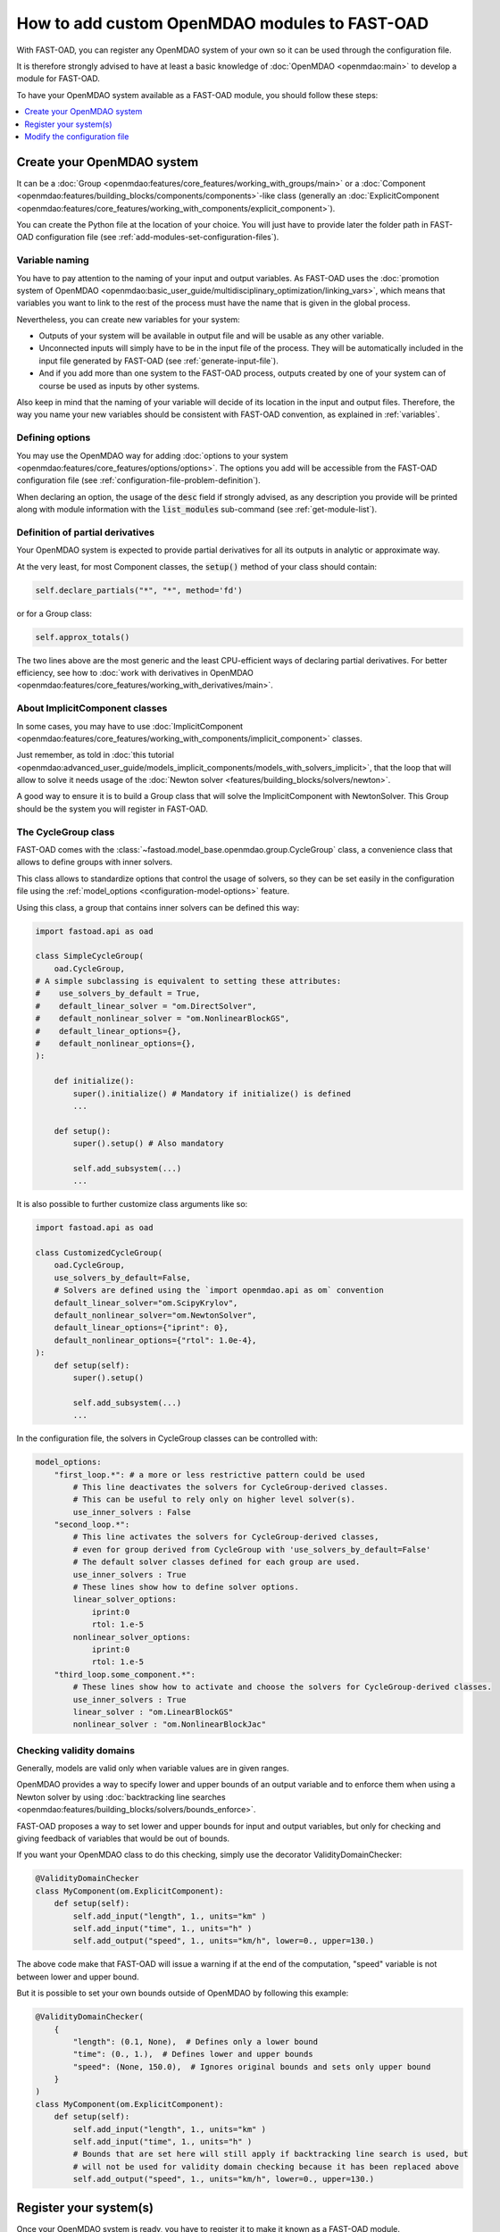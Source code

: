 .. _add-modules:

##############################################
How to add custom OpenMDAO modules to FAST-OAD
##############################################

With FAST-OAD, you can register any OpenMDAO system of your own so it can be
used through the configuration file.

It is therefore strongly advised to have at least a basic knowledge of
:doc:`OpenMDAO <openmdao:main>` to develop a module for FAST-OAD.

To have your OpenMDAO system available as a FAST-OAD module, you should follow these steps:

.. contents::
   :local:
   :depth: 1

***************************
Create your OpenMDAO system
***************************

It can be a :doc:`Group  <openmdao:features/core_features/working_with_groups/main>`
or a :doc:`Component  <openmdao:features/building_blocks/components/components>`-like class
(generally an :doc:`ExplicitComponent <openmdao:features/core_features/working_with_components/explicit_component>`).

You can create the Python file at the location of your choice. You will just have to provide later the folder path in
FAST-OAD configuration file (see :ref:`add-modules-set-configuration-files`).

Variable naming
===============
You have to pay attention to the naming of your input and output variables.
As FAST-OAD uses the :doc:`promotion system of OpenMDAO <openmdao:basic_user_guide/multidisciplinary_optimization/linking_vars>`,
which means that variables you want to link to the rest of the process must have
the name that is given in the global process.

Nevertheless, you can create new variables for your system:

- Outputs of your system will be available in output file and will be usable as any other variable.
- Unconnected inputs will simply have to be in the input file of the process. They will be automatically included in the
  input file generated by FAST-OAD (see :ref:`generate-input-file`).
- And if you add more than one system to the FAST-OAD process, outputs created by one of your system can of course be
  used as inputs by other systems.

Also keep in mind that the naming of your variable will decide of its location in the input and output files.
Therefore, the way you name your new variables should be consistent with FAST-OAD convention, as explained in
:ref:`variables`.

Defining options
================
You may use the OpenMDAO way for adding :doc:`options to your system <openmdao:features/core_features/options/options>`.
The options you add will be accessible from the FAST-OAD configuration file (see
:ref:`configuration-file-problem-definition`).

When declaring an option, the usage of the :code:`desc` field if strongly advised, as any description
you provide will be printed along with module information with the
:code:`list_modules` sub-command (see :ref:`get-module-list`).


Definition of partial derivatives
=================================
Your OpenMDAO system is expected to provide partial derivatives for all its outputs in analytic or approximate way.

At the very least, for most Component classes, the :code:`setup()` method of your class should contain:

.. code-block:: python

    self.declare_partials("*", "*", method='fd')

or for a Group class:

.. code-block:: python

    self.approx_totals()

The two lines above are the most generic and the least CPU-efficient ways of declaring partial derivatives. For better
efficiency, see how to :doc:`work with derivatives in OpenMDAO  <openmdao:features/core_features/working_with_derivatives/main>`.

About ImplicitComponent classes
===============================
In some cases, you may have to use :doc:`ImplicitComponent  <openmdao:features/core_features/working_with_components/implicit_component>`
classes.

Just remember, as told in :doc:`this tutorial <openmdao:advanced_user_guide/models_implicit_components/models_with_solvers_implicit>`,
that the loop that will allow to solve it needs usage of the :doc:`Newton solver <features/building_blocks/solvers/newton>`.

A good way to ensure it is to build a Group class that will solve the ImplicitComponent with NewtonSolver. This Group
should be the system you will register in FAST-OAD.

The CycleGroup class
====================
FAST-OAD comes with the :class:`~fastoad.model_base.openmdao.group.CycleGroup` class, a convenience
class that allows to define groups with inner solvers.


This class allows to standardize options that control the usage of solvers, so they can be set easily
in the configuration file using the :ref:`model_options <configuration-model-options>` feature.

Using this class, a group that contains inner solvers can be defined this way:

.. code-block:: python

    import fastoad.api as oad

    class SimpleCycleGroup(
        oad.CycleGroup,
    # A simple subclassing is equivalent to setting these attributes:
    #    use_solvers_by_default = True,
    #    default_linear_solver = "om.DirectSolver",
    #    default_nonlinear_solver = "om.NonlinearBlockGS",
    #    default_linear_options={},
    #    default_nonlinear_options={},
    ):

        def initialize():
            super().initialize() # Mandatory if initialize() is defined
            ...

        def setup():
            super().setup() # Also mandatory

            self.add_subsystem(...)
            ...

It is also possible to further customize class arguments like so:

.. code-block:: python

    import fastoad.api as oad

    class CustomizedCycleGroup(
        oad.CycleGroup,
        use_solvers_by_default=False,
        # Solvers are defined using the `import openmdao.api as om` convention
        default_linear_solver="om.ScipyKrylov",
        default_nonlinear_solver="om.NewtonSolver",
        default_linear_options={"iprint": 0},
        default_nonlinear_options={"rtol": 1.0e-4},
    ):
        def setup(self):
            super().setup()

            self.add_subsystem(...)
            ...


In the configuration file, the solvers in CycleGroup classes can be controlled with:

.. code-block:: yaml

    model_options:
        "first_loop.*": # a more or less restrictive pattern could be used
            # This line deactivates the solvers for CycleGroup-derived classes.
            # This can be useful to rely only on higher level solver(s).
            use_inner_solvers : False
        "second_loop.*":
            # This line activates the solvers for CycleGroup-derived classes,
            # even for group derived from CycleGroup with 'use_solvers_by_default=False'
            # The default solver classes defined for each group are used.
            use_inner_solvers : True
            # These lines show how to define solver options.
            linear_solver_options:
                iprint:0
                rtol: 1.e-5
            nonlinear_solver_options:
                iprint:0
                rtol: 1.e-5
        "third_loop.some_component.*":
            # These lines show how to activate and choose the solvers for CycleGroup-derived classes.
            use_inner_solvers : True
            linear_solver : "om.LinearBlockGS"
            nonlinear_solver : "om.NonlinearBlockJac"





Checking validity domains
=========================
Generally, models are valid only when variable values are in given ranges.

OpenMDAO provides a way to specify lower and upper bounds of an output variable and to enforce them
when using a Newton solver by using :doc:`backtracking line searches <openmdao:features/building_blocks/solvers/bounds_enforce>`.

FAST-OAD proposes a way to set lower and upper bounds for input and output variables, but only
for checking and giving feedback of variables that would be out of bounds.

If you want your OpenMDAO class to do this checking, simply use the decorator ValidityDomainChecker:

.. code-block:: python

    @ValidityDomainChecker
    class MyComponent(om.ExplicitComponent):
        def setup(self):
            self.add_input("length", 1., units="km" )
            self.add_input("time", 1., units="h" )
            self.add_output("speed", 1., units="km/h", lower=0., upper=130.)

The above code make that FAST-OAD will issue a warning if at the end of the computation,
"speed" variable is not between lower and upper bound.

But it is possible to set your own bounds outside of OpenMDAO by following this example:

.. code-block:: python

    @ValidityDomainChecker(
        {
            "length": (0.1, None),  # Defines only a lower bound
            "time": (0., 1.),  # Defines lower and upper bounds
            "speed": (None, 150.0),  # Ignores original bounds and sets only upper bound
        }
    )
    class MyComponent(om.ExplicitComponent):
        def setup(self):
            self.add_input("length", 1., units="km" )
            self.add_input("time", 1., units="h" )
            # Bounds that are set here will still apply if backtracking line search is used, but
            # will not be used for validity domain checking because it has been replaced above
            self.add_output("speed", 1., units="km/h", lower=0., upper=130.)




.. _add-modules-register-systems:

***********************
Register your system(s)
***********************

Once your OpenMDAO system is ready, you have to register it to make it known as a FAST-OAD module.

To do that, you just have to add the :class:`~fastoad.module_management.service_registry.RegisterOpenMDAOSystem`
decorator to your OpenMDAO class like this:

.. code-block:: python

    import fastoad.api as oad
    import openmdao.api as om

    @oad.RegisterOpenMDAOSystem("my.custom.name")
    class MyOMClass(om.ExplicitComponent):
        [ ... ]

.. note::

    If you work with Jupyter notebook, remember that any change in your Python files
    will require the kernel to be restarted.

.. _add-modules-set-configuration-files:

*****************************
Modify the configuration file
*****************************

The folders that contain your Python files must be listed in :code:`module_folders`
in the :ref:`configuration-file`:

.. code-block:: yaml

    title: OAD Process with custom component

    # List of folder paths where user added custom registered OpenMDAO components
    module_folders:
      - /path/to/my/custom/module/folder
      - /another/path/

    [ ... ]

Once this is done, (assuming your configuration file is named :code:`my_custom_conf.yml`)
your custom, registered, module should appear in the list provided by the command line:

.. code:: shell-session

      $ fastoad list_modules my_custom_conf.yml


Then your component can be used like any other using the id you have given.

.. code-block:: yaml

    # Definition of OpenMDAO model
    model:
      [ ... ]

      my_custom_model:
        id: "my.custom.name"

      [ ... ]

.. Note::

    FAST-OAD will inspect all sub-folders in a specified module folder,
    **as long as they are Python packages**, i.e. if they contain a
    :code:`__init__.py` file.


